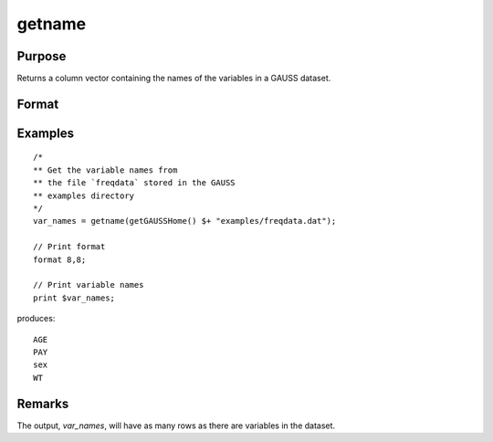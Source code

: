 
getname
==============================================

Purpose
----------------

Returns a column vector containing the names of the variables in a GAUSS dataset.

Format
----------------
.. function:: var_names = getname(dset)

    :param dset: the name of the dataset from which the function will obtain the variable names
    :type dset: string

    :return var_names: contains the names of all of the variables in the specified dataset.

    :rtype var_names: Nx1 vector

Examples
----------------

::

    /*
    ** Get the variable names from
    ** the file `freqdata` stored in the GAUSS
    ** examples directory
    */
    var_names = getname(getGAUSSHome() $+ "examples/freqdata.dat");

    // Print format
    format 8,8;

    // Print variable names
    print $var_names;

produces:

::

    AGE
    PAY
    sex
    WT


Remarks
-------

The output, *var_names*, will have as many rows as there are variables in the dataset.


.. seealso:: Functions :func:`getnamef`, :func:`indcv`
